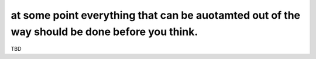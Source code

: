 at some point everything that can be auotamted out of the way should be done before you think.
==============================================================================================

TBD

